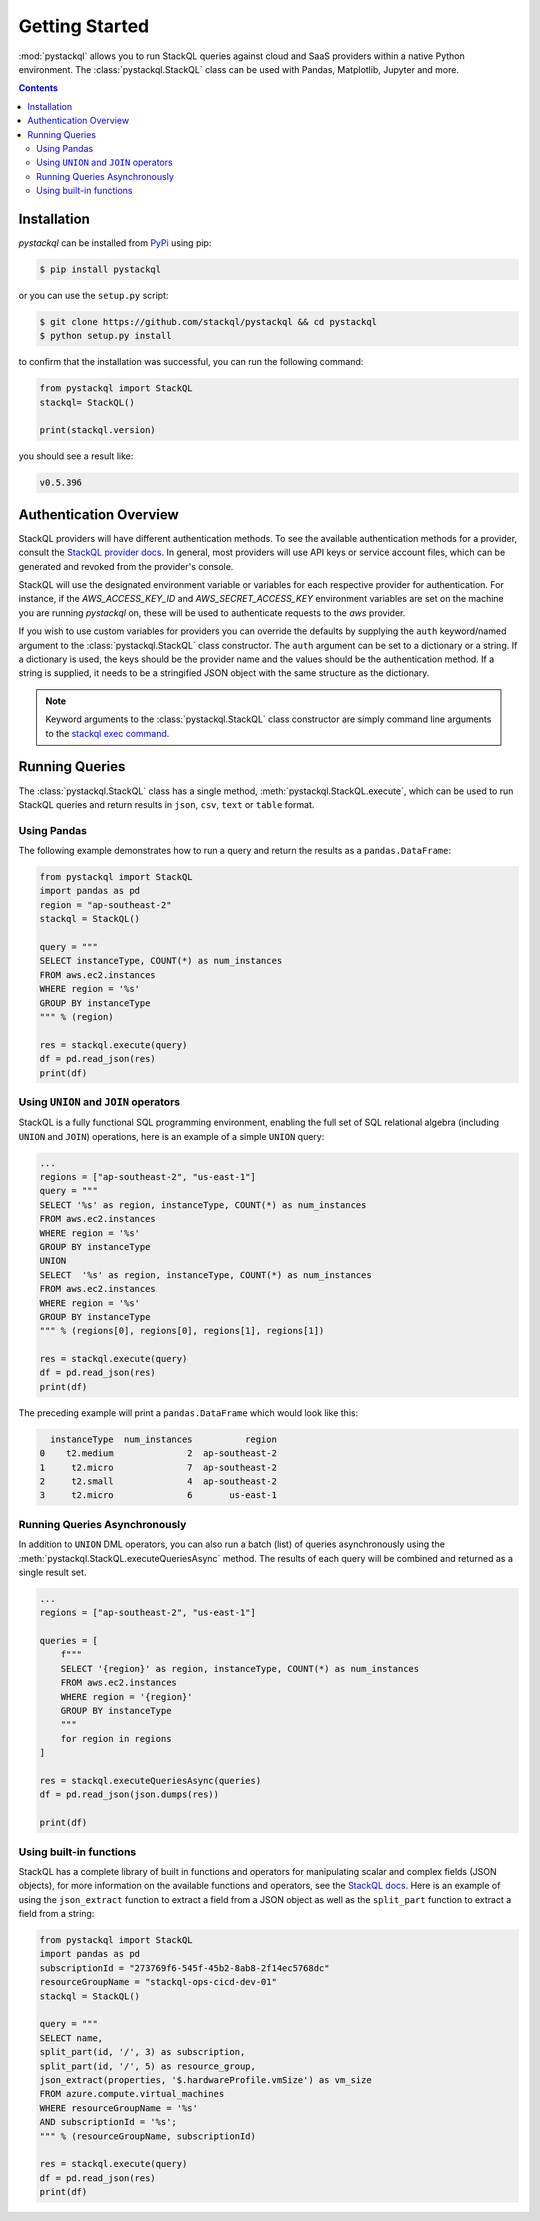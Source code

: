 Getting Started
###############

:mod:`pystackql` allows you to run StackQL queries against cloud and SaaS providers within a native Python environment.
The :class:`pystackql.StackQL` class can be used with Pandas, Matplotlib, Jupyter and more. 

.. contents:: Contents
   :local:
   :depth: 2

Installation
************ 

`pystackql` can be installed from `PyPi <https://pypi.org/project/pystackql/>`_ using pip:

.. code-block:: sh

    $ pip install pystackql

or you can use the ``setup.py`` script:

.. code-block:: sh

    $ git clone https://github.com/stackql/pystackql && cd pystackql
    $ python setup.py install

to confirm that the installation was successful, you can run the following command:

.. code-block:: python

    from pystackql import StackQL
    stackql= StackQL()

    print(stackql.version)
 
you should see a result like:

.. code-block:: sh

    v0.5.396

.. _auth-overview:

Authentication Overview
***********************

StackQL providers will have different authentication methods. To see the available authentication methods for a provider, consult the `StackQL provider docs <https://registry.stackql.io/>`_.
In general, most providers will use API keys or service account files, which can be generated and revoked from the provider's console.

StackQL will use the designated environment variable or variables for each respective provider for authentication.
For instance, if the `AWS_ACCESS_KEY_ID` and `AWS_SECRET_ACCESS_KEY` environment variables are set on the machine you are running `pystackql` on, these will be used to authenticate requests to the `aws` provider.

If you wish to use custom variables for providers you can override the defaults by supplying the ``auth`` keyword/named argument to the :class:`pystackql.StackQL` class constructor.
The ``auth`` argument can be set to a dictionary or a string.  If a dictionary is used, the keys should be the provider name and the values should be the authentication method.  
If a string is supplied, it needs to be a stringified JSON object with the same structure as the dictionary.

.. note:: 

   Keyword arguments to the :class:`pystackql.StackQL` class constructor are simply command line arguments to the `stackql exec command <https://stackql.io/docs/command-line-usage/exec>`_.

Running Queries
***************

The :class:`pystackql.StackQL` class has a single method, :meth:`pystackql.StackQL.execute`, which can be used to run StackQL queries and return results in ``json``, ``csv``, ``text`` or ``table`` format.

Using Pandas
============

The following example demonstrates how to run a query and return the results as a ``pandas.DataFrame``:

.. code-block:: python

    from pystackql import StackQL
    import pandas as pd
    region = "ap-southeast-2"
    stackql = StackQL()
    
    query = """
    SELECT instanceType, COUNT(*) as num_instances
    FROM aws.ec2.instances
    WHERE region = '%s'
    GROUP BY instanceType
    """ % (region)   
    
    res = stackql.execute(query)
    df = pd.read_json(res)
    print(df)

Using ``UNION`` and ``JOIN`` operators
======================================

StackQL is a fully functional SQL programming environment, enabling the full set of SQL relational algebra (including ``UNION`` and ``JOIN``) operations, here is an example of a simple ``UNION`` query:

.. code-block:: python

    ...
    regions = ["ap-southeast-2", "us-east-1"]
    query = """
    SELECT '%s' as region, instanceType, COUNT(*) as num_instances
    FROM aws.ec2.instances
    WHERE region = '%s'
    GROUP BY instanceType
    UNION
    SELECT  '%s' as region, instanceType, COUNT(*) as num_instances
    FROM aws.ec2.instances
    WHERE region = '%s'
    GROUP BY instanceType
    """ % (regions[0], regions[0], regions[1], regions[1])
    
    res = stackql.execute(query)
    df = pd.read_json(res)
    print(df)

The preceding example will print a ``pandas.DataFrame`` which would look like this:

.. code-block:: sh

      instanceType  num_instances          region
    0    t2.medium              2  ap-southeast-2
    1     t2.micro              7  ap-southeast-2
    2     t2.small              4  ap-southeast-2
    3     t2.micro              6       us-east-1

Running Queries Asynchronously
==============================

In addition to ``UNION`` DML operators, you can also run a batch (list) of queries asynchronously using the :meth:`pystackql.StackQL.executeQueriesAsync` method.  The results of each query will be combined and returned as a single result set.

.. code-block:: python

    ...
    regions = ["ap-southeast-2", "us-east-1"]

    queries = [
        f"""
        SELECT '{region}' as region, instanceType, COUNT(*) as num_instances
        FROM aws.ec2.instances
        WHERE region = '{region}'
        GROUP BY instanceType
        """
        for region in regions
    ]

    res = stackql.executeQueriesAsync(queries)
    df = pd.read_json(json.dumps(res))

    print(df)


Using built-in functions
========================

StackQL has a complete library of built in functions and operators for manipulating scalar and complex fields (JSON objects), for more information on the available functions and operators, see the `StackQL docs <https://stackql.io/docs>`_.  
Here is an example of using the ``json_extract`` function to extract a field from a JSON object as well as the ``split_part`` function to extract a field from a string:

.. code-block:: python

    from pystackql import StackQL
    import pandas as pd
    subscriptionId = "273769f6-545f-45b2-8ab8-2f14ec5768dc"
    resourceGroupName = "stackql-ops-cicd-dev-01"
    stackql = StackQL()

    query = """
    SELECT name,  
    split_part(id, '/', 3) as subscription,
    split_part(id, '/', 5) as resource_group,
    json_extract(properties, '$.hardwareProfile.vmSize') as vm_size
    FROM azure.compute.virtual_machines 
    WHERE resourceGroupName = '%s' 
    AND subscriptionId = '%s';
    """ % (resourceGroupName, subscriptionId)
    
    res = stackql.execute(query)
    df = pd.read_json(res)
    print(df)


